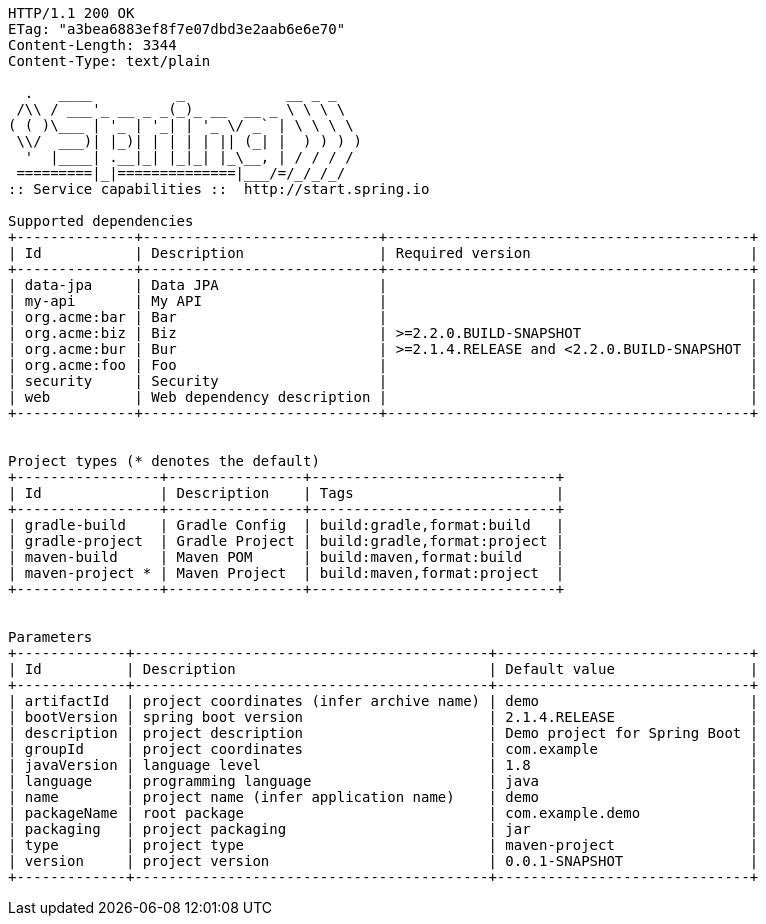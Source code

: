 [source,http,options="nowrap"]
----
HTTP/1.1 200 OK
ETag: "a3bea6883ef8f7e07dbd3e2aab6e6e70"
Content-Length: 3344
Content-Type: text/plain

  .   ____          _            __ _ _
 /\\ / ___'_ __ _ _(_)_ __  __ _ \ \ \ \
( ( )\___ | '_ | '_| | '_ \/ _` | \ \ \ \
 \\/  ___)| |_)| | | | | || (_| |  ) ) ) )
  '  |____| .__|_| |_|_| |_\__, | / / / /
 =========|_|==============|___/=/_/_/_/
:: Service capabilities ::  http://start.spring.io

Supported dependencies
+--------------+----------------------------+-------------------------------------------+
| Id           | Description                | Required version                          |
+--------------+----------------------------+-------------------------------------------+
| data-jpa     | Data JPA                   |                                           |
| my-api       | My API                     |                                           |
| org.acme:bar | Bar                        |                                           |
| org.acme:biz | Biz                        | >=2.2.0.BUILD-SNAPSHOT                    |
| org.acme:bur | Bur                        | >=2.1.4.RELEASE and <2.2.0.BUILD-SNAPSHOT |
| org.acme:foo | Foo                        |                                           |
| security     | Security                   |                                           |
| web          | Web dependency description |                                           |
+--------------+----------------------------+-------------------------------------------+


Project types (* denotes the default)
+-----------------+----------------+-----------------------------+
| Id              | Description    | Tags                        |
+-----------------+----------------+-----------------------------+
| gradle-build    | Gradle Config  | build:gradle,format:build   |
| gradle-project  | Gradle Project | build:gradle,format:project |
| maven-build     | Maven POM      | build:maven,format:build    |
| maven-project * | Maven Project  | build:maven,format:project  |
+-----------------+----------------+-----------------------------+


Parameters
+-------------+------------------------------------------+------------------------------+
| Id          | Description                              | Default value                |
+-------------+------------------------------------------+------------------------------+
| artifactId  | project coordinates (infer archive name) | demo                         |
| bootVersion | spring boot version                      | 2.1.4.RELEASE                |
| description | project description                      | Demo project for Spring Boot |
| groupId     | project coordinates                      | com.example                  |
| javaVersion | language level                           | 1.8                          |
| language    | programming language                     | java                         |
| name        | project name (infer application name)    | demo                         |
| packageName | root package                             | com.example.demo             |
| packaging   | project packaging                        | jar                          |
| type        | project type                             | maven-project                |
| version     | project version                          | 0.0.1-SNAPSHOT               |
+-------------+------------------------------------------+------------------------------+


----